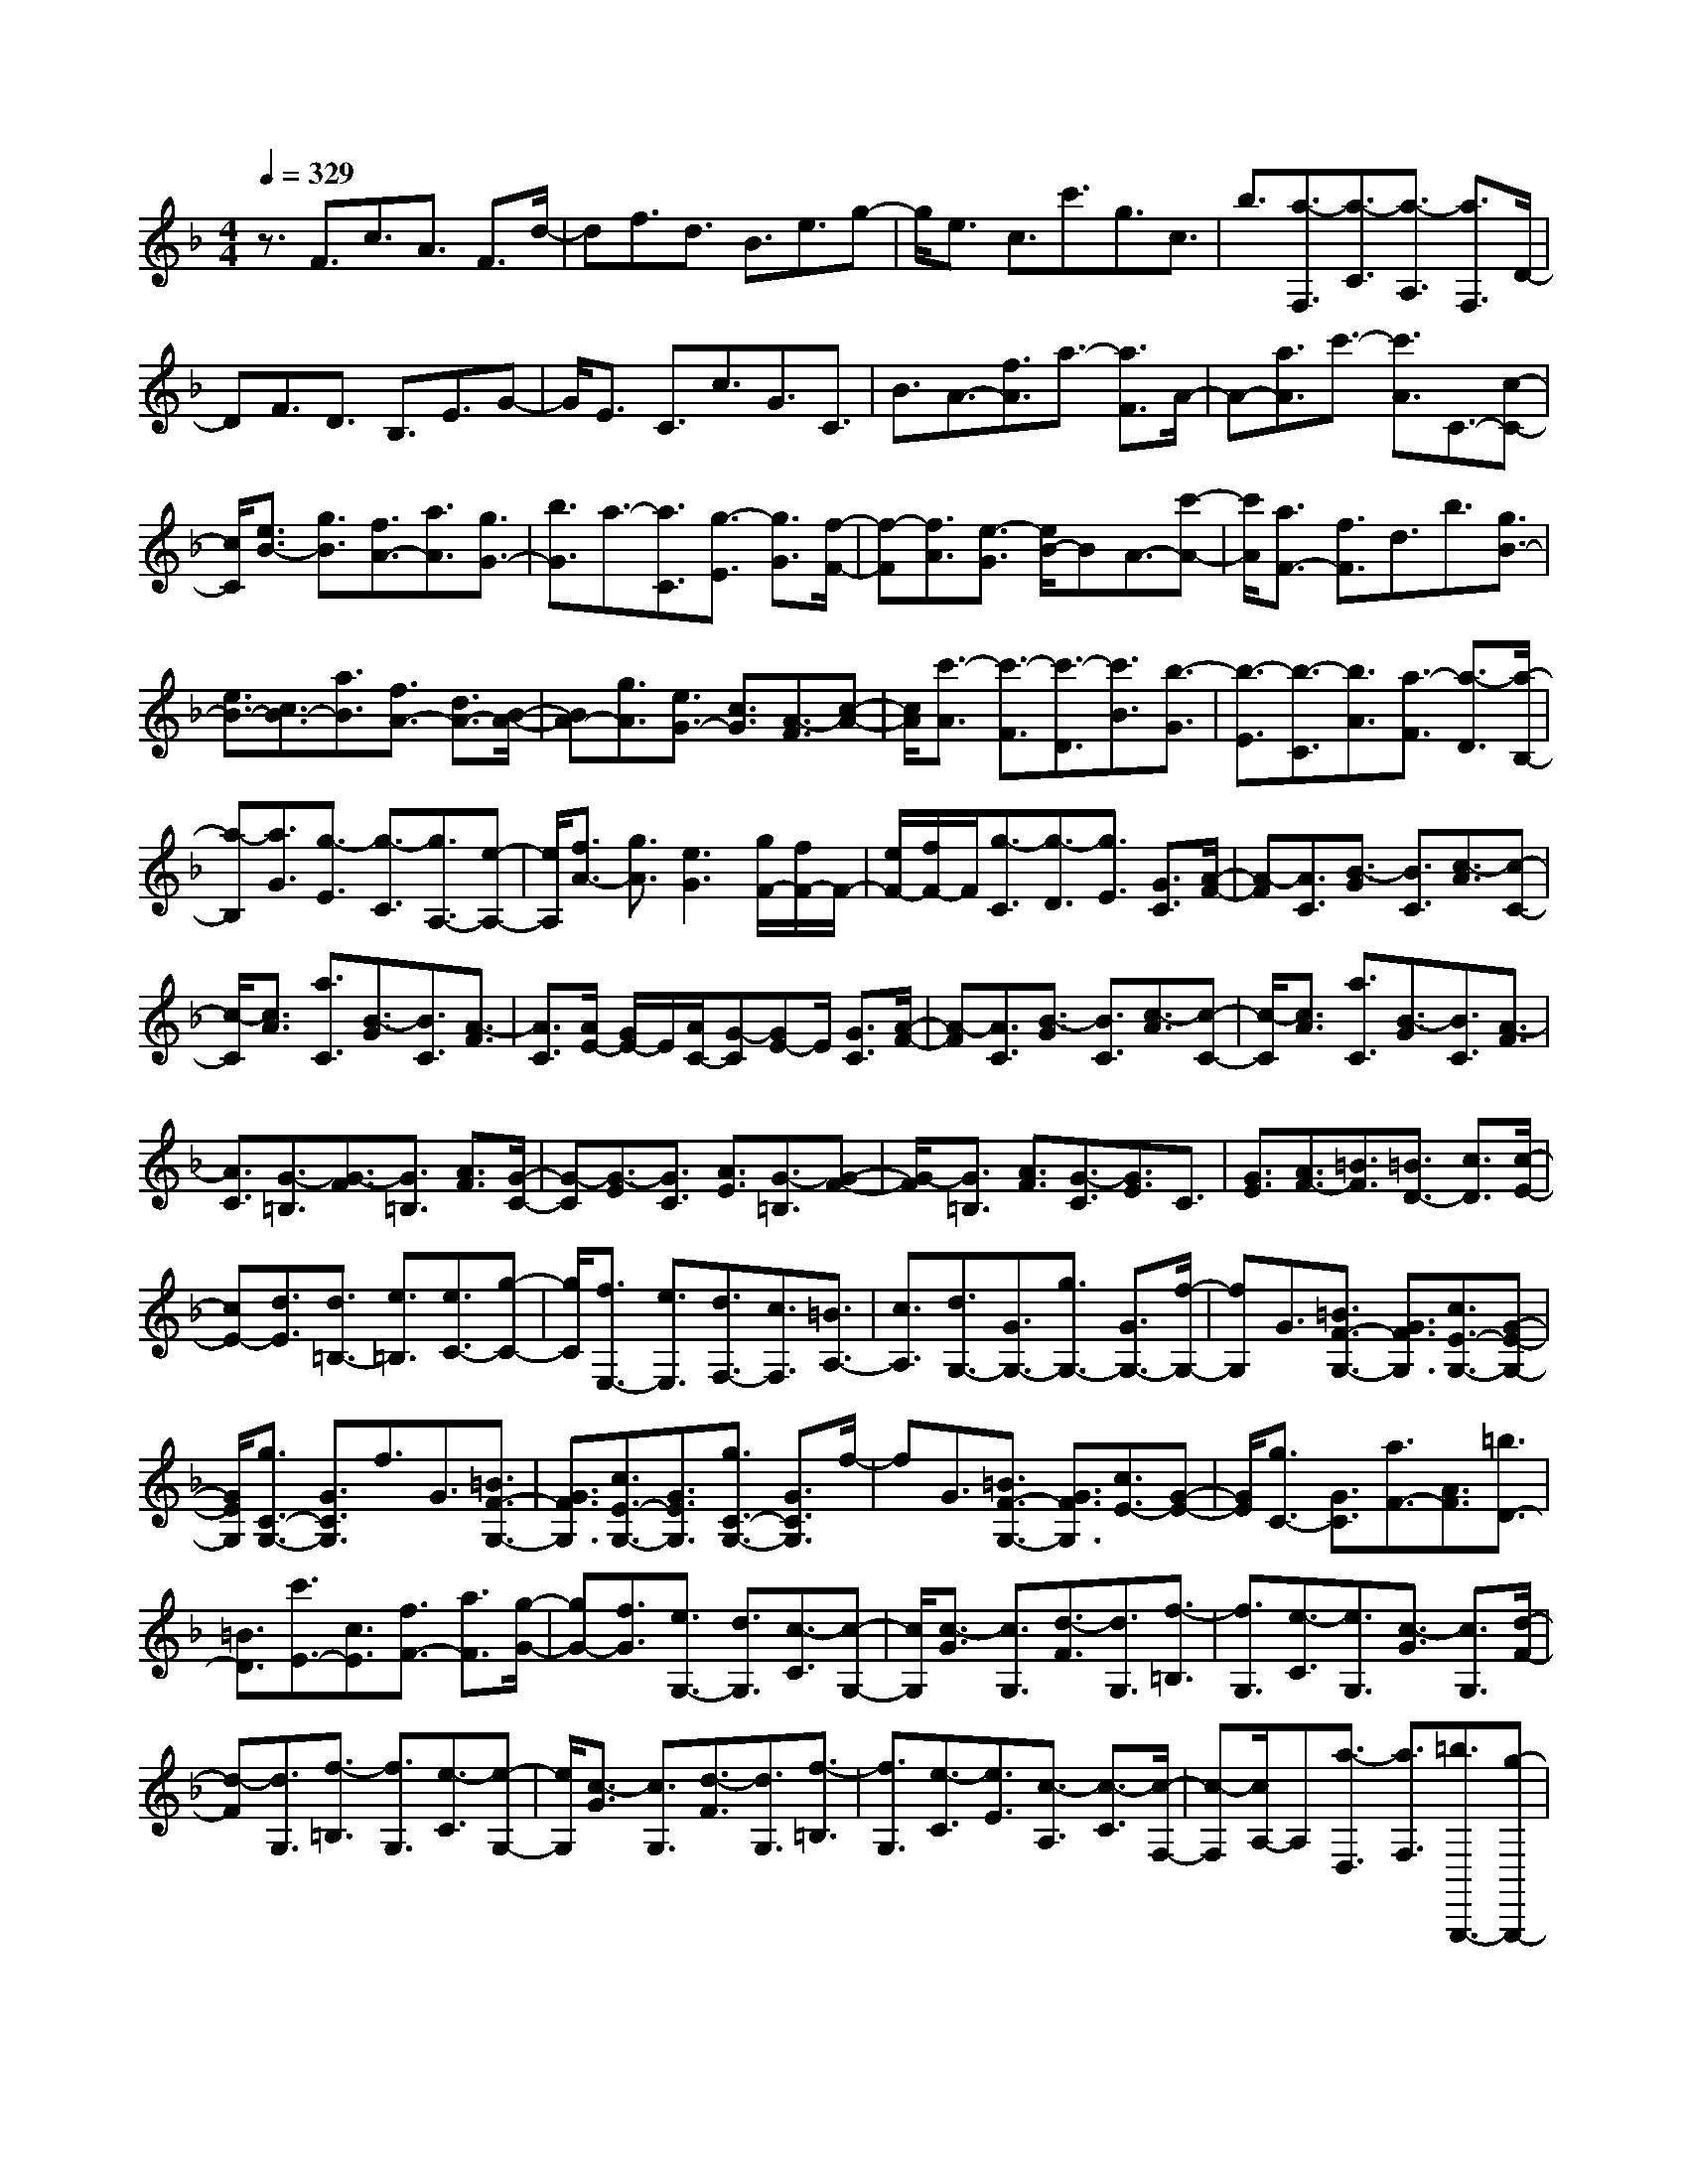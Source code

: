 % input file /home/ubuntu/MusicGeneratorQuin/training_data/scarlatti/K469.MID
X: 1
T: 
M: 4/4
L: 1/8
Q:1/4=329
K:F % 1 flats
%(C) John Sankey 1998
%%MIDI program 6
%%MIDI program 6
%%MIDI program 6
%%MIDI program 6
%%MIDI program 6
%%MIDI program 6
%%MIDI program 6
%%MIDI program 6
%%MIDI program 6
%%MIDI program 6
%%MIDI program 6
%%MIDI program 6
z3/2F3/2c3/2A3/2 F3/2d/2-|df3/2d3/2 B3/2e3/2g-|g/2e3/2 c3/2c'3/2g3/2c3/2|b3/2[a3/2-F,3/2][a3/2-C3/2][a3/2-A,3/2] [a3/2F,3/2]D/2-|
DF3/2D3/2 B,3/2E3/2G-|G/2E3/2 C3/2c3/2G3/2C3/2|B3/2A3/2-[f3/2A3/2]a3/2- [a3/2F3/2]A/2-|A-[a3/2A3/2]c'3/2- [c'3/2A3/2]C3/2-[c-C-]|
[c/2C/2][e3/2B3/2-] [g3/2B3/2][f3/2A3/2-][a3/2A3/2][g3/2G3/2-]|[b3/2G3/2]a3/2-[a3/2C3/2][g3/2-E3/2] [g3/2G3/2][f/2-F/2-]|[f-F][f3/2A3/2][e3/2-G3/2] [e/2B/2-]BA3/2-[c'-A-]|[c'/2A/2][a3/2F3/2-] [f3/2F3/2]d3/2b3/2[g3/2B3/2-]|
[e3/2B3/2-][c3/2B3/2-][a3/2B3/2][f3/2A3/2-] [d3/2A3/2-][B/2-A/2-]|[BA-][g3/2A3/2][e3/2G3/2-] [c3/2G3/2][A3/2-F3/2][c-A-]|[c/2A/2][c'3/2-A3/2] [c'3/2-F3/2][c'3/2-D3/2][c'3/2B3/2][b3/2-G3/2]|[b3/2-E3/2][b3/2-C3/2][b3/2A3/2][a3/2-F3/2] [a3/2-D3/2][a/2-B,/2-]|
[a-B,][a3/2G3/2][g3/2-E3/2] [g3/2-C3/2][g3/2A,3/2-][e-A,-]|[e/2A,/2][f3/2A3/2-] [g3/2A3/2][e3G3][g/2F/2-][f/2F/2-]F/2-|[e/2F/2-][f/2F/2-]F/2[g3/2-C3/2][g3/2-D3/2][g3/2E3/2] [G3/2C3/2][A/2-F/2-]|[A-F][A3/2C3/2][B3/2-G3/2] [B3/2C3/2][c3/2-A3/2][c-C-]|
[c/2-C/2][c3/2A3/2] [a3/2C3/2][B3/2-G3/2][B3/2C3/2][A3/2-F3/2]|[A3/2C3/2][A/2E/2-] [G/2E/2-]E/2[A/2C/2-][G-C][GE-]E/2 [G3/2C3/2][A/2-F/2-]|[A-F][A3/2C3/2][B3/2-G3/2] [B3/2C3/2][c3/2-A3/2][c-C-]|[c/2-C/2][c3/2A3/2] [a3/2C3/2][B3/2-G3/2][B3/2C3/2][A3/2-F3/2]|
[A3/2C3/2][G3/2-=B,3/2][G3/2-F3/2][G3/2=B,3/2] [A3/2F3/2][G/2-C/2-]|[G-C][G3/2-E3/2][G3/2C3/2] [A3/2E3/2][G3/2-=B,3/2][G-F-]|[G/2-F/2][G3/2=B,3/2] [A3/2F3/2][G3/2-C3/2][G3/2E3/2]C3/2|[G3/2E3/2][A3/2F3/2-][=B3/2F3/2][=B3/2D3/2-] [c3/2D3/2][c/2-E/2-]|
[cE-][d3/2E3/2][d3/2=B,3/2-] [e3/2=B,3/2][e3/2C3/2-][g-C-]|[g/2C/2][f3/2E,3/2-] [e3/2E,3/2][d3/2F,3/2-][c3/2F,3/2][=B3/2A,3/2-]|[c3/2A,3/2][d3/2G,3/2-][G3/2G,3/2-][g3/2G,3/2-] [G3/2G,3/2-][f/2-G,/2-]|[fG,]G3/2[=B3/2F3/2-G,3/2-] [G3/2F3/2G,3/2][c3/2E3/2-G,3/2-][G-E-G,-]|
[G/2E/2G,/2][g3/2C3/2-G,3/2-] [G3/2C3/2G,3/2]f3/2G3/2[=B3/2F3/2-G,3/2-]|[G3/2F3/2G,3/2][c3/2E3/2-G,3/2-][G3/2E3/2G,3/2][g3/2C3/2-G,3/2-] [G3/2C3/2G,3/2]f/2-|fG3/2[=B3/2F3/2-G,3/2-] [G3/2F3/2G,3/2][c3/2E3/2-][G-E-]|[G/2E/2][g3/2C3/2-] [G3/2C3/2][a3/2F3/2-][A3/2F3/2][=b3/2D3/2-]|
[=B3/2D3/2][c'3/2E3/2-][c3/2E3/2][f3/2F3/2-] [a3/2F3/2][g/2-G/2-]|[gG-][f3/2G3/2][e3/2G,3/2-] [d3/2G,3/2][c3/2-C3/2][c-G,-]|[c/2G,/2][c3/2-G3/2] [c3/2G,3/2][d3/2-F3/2][d3/2G,3/2][f3/2-=B,3/2]|[f3/2G,3/2][e3/2-C3/2][e3/2G,3/2][c3/2-G3/2] [c3/2G,3/2][d/2-F/2-]|
[d-F][d3/2G,3/2][f3/2-=B,3/2] [f3/2G,3/2][e3/2-C3/2][e-G,-]|[e/2G,/2][c3/2-G3/2] [c3/2G,3/2][d3/2-F3/2][d3/2G,3/2][f3/2-=B,3/2]|[f3/2G,3/2][e3/2-C3/2][e3/2E3/2][c3/2-A,3/2] [c3/2-C3/2][c/2-F,/2-]|[c-F,][c/2A,/2-]A,[a3/2-D,3/2] [a3/2F,3/2][=b3/2G,,,3/2-][g-G,,,-]|
[g/2G,,,/2-][c'3/2G,,,3/2-] [e3/2G,,,3/2][d3/2G,,,3/2-][d'3/2G,,,3/2-][=b3/2G,,,3/2-]|[f3/2G,,,3/2][c'3/2-E3/2][c'3/2G3/2][c3/2-C3/2] [c3/2-E3/2][c/2-A,/2-]|[c-A,][cC-] C/2[a3/2-F,3/2] [a3/2A,3/2][=b3/2G,,,3/2-][g-G,,,-]|[g/2G,,,/2-][c'3/2G,,,3/2-] [e3/2G,,,3/2][d3/2G,,,3/2-][d'3/2G,,,3/2-][=b3/2G,,,3/2-]|
[f3/2G,,,3/2][c'3/2C,,3/2-][c3/2C,,3/2][g3/2E,3/2-E,,3/2-] [G3/2E,3/2E,,3/2][a/2-F,/2-F,,/2-]|[aF,-F,,-][A3/2F,3/2F,,3/2][=b3/2D,3/2-D,,3/2-] [=B3/2D,3/2D,,3/2][c'3/2C,3/2-C,,3/2-][c-C,-C,,-]|[c/2C,/2C,,/2][g3/2E,3/2-E,,3/2-] [G3/2E,3/2E,,3/2][a3/2F,3/2-F,,3/2-][A3/2F,3/2F,,3/2][=b3/2D,3/2-D,,3/2-]|[=B3/2D,3/2D,,3/2][c'3/2C,3/2-C,,3/2-][c3/2C,3/2C,,3/2][g3/2E,3/2-E,,3/2-] [G3/2E,3/2E,,3/2][a/2-F,/2-F,,/2-]|
[aF,-F,,-][A3/2F,3/2F,,3/2][=b3/2D,3/2-D,,3/2-] [=B3/2D,3/2D,,3/2][c'3/2E,3/2-E,,3/2-][g-E,-E,,-]|[g/2E,/2E,,/2][a3/2F,3/2-F,,3/2-] [f3/2F,3/2F,,3/2][e3/2G,3/2-G,,3/2-][d3/2G,3/2G,,3/2][c3/2G,,3/2-]|[=B3/2G,,3/2][c3/2C,3/2-][G3/2C,3/2][A3/2F,,3/2-] [F3/2F,,3/2][E/2-G,,/2-]|[EG,,-][D3/2G,,3/2][C3/2G,,,3/2-] [=B,3/2G,,,3/2][C2-C,,2-][C/2-C,,/2-]|
[C6-C,,6-] [C/2C,,/2-]C,,3/2-|C,,3/2C3/2-[c3/2C3/2-][d3/2C3/2-] [c3/2C3/2-][_e/2-C/2-]|[_eC-][c3/2C3/2][d3/2_B,3/2-] [c3/2B,3/2][_e3/2C3/2-_A,3/2-][c-C-_A,-]|[c/2C/2-_A,/2-][d3/2C3/2-_A,3/2-] [c3/2C3/2_A,3/2][_e3/2C3/2-G,3/2-][c3/2C3/2-G,3/2-][_e3/2C3/2-G,3/2-]|
[c3/2C3/2G,3/2][d3/2D3/2-C3/2-F,3/2-][c3/2D3/2-C3/2-F,3/2-][d3/2D3/2-C3/2-F,3/2-] [c3/2D3/2C3/2F,3/2][f/2-D/2-C/2-F,/2-]|[fD-C-F,-][c3/2D3/2-C3/2-F,3/2-][d3/2D3/2-C3/2-F,3/2-] [c3/2D3/2C3/2F,3/2][_e3/2D3/2-C3/2-G,3/2-][c-D-C-G,-]|[c/2D/2-C/2-G,/2-][d3/2D3/2-C3/2-G,3/2-] [c3/2D3/2C3/2G,3/2][d3/2D3/2-=B,3/2-G,3/2-][=B3/2D3/2-=B,3/2-G,3/2-][d3/2D3/2-=B,3/2-G,3/2-]|[=B3/2D3/2=B,3/2G,3/2][_e3/2C3/2-][c3/2C3/2-][d3/2C3/2-] [c3/2C3/2-][_e/2-C/2-]|
[_eC-][c3/2C3/2][d3/2_B,3/2-] [c3/2B,3/2][_e3/2C3/2-_A,3/2-][c-C-_A,-]|[c/2C/2-_A,/2-][_d3/2C3/2-_A,3/2-] [c3/2C3/2_A,3/2][_e3/2_A,3/2-C,3/2-][c3/2_A,3/2-C,3/2-][_d3/2_A,3/2-C,3/2-]|[c3/2_A,3/2C,3/2][f3/2_D3/2-_A,3/2-_D,3/2-][c3/2_D3/2-_A,3/2-_D,3/2-][_d3/2_D3/2-_A,3/2-_D,3/2-] [c3/2_D3/2_A,3/2_D,3/2][f/2-_D/2-_A,/2-_D,/2-]|[f_D-_A,-_D,-][c3/2_D3/2-_A,3/2-_D,3/2-][_d3/2_D3/2-_A,3/2-_D,3/2-] [c3/2_D3/2_A,3/2_D,3/2][_e3/2C3/2-_A,3/2-_E,3/2-][c-C-_A,-_E,-]|
[c/2C/2-_A,/2-_E,/2-][_d3/2C3/2-_A,3/2-_E,3/2-] [c3/2C3/2_A,3/2_E,3/2][_d3/2_D3/2-B,3/2-_E,3/2-][_B3/2_D3/2-B,3/2-_E,3/2-][_d3/2_D3/2-B,3/2-_E,3/2-]|[B3/2_D3/2B,3/2_E,3/2][c3/2C3/2-_A,3/2-][c3/2C3/2-_A,3/2-][_d3/2C3/2-_A,3/2-] [c3/2C3/2_A,3/2][_e/2-C/2-_A,/2-]|[_eC-_A,-][c3/2C3/2-_A,3/2-][=d3/2C3/2-_A,3/2-] [c3/2C3/2_A,3/2][_e3/2_E3/2-C3/2-G,3/2-][c-_E-C-G,-]|[c/2_E/2-C/2-G,/2-][d3/2_E3/2-C3/2-G,3/2-] [c3/2_E3/2C3/2G,3/2][_e3/2_E3/2-C3/2-G,3/2-][c3/2_E3/2-C3/2-G,3/2-][d3/2_E3/2-C3/2-G,3/2-]|
[c3/2_E3/2C3/2G,3/2][a3/2=D3/2-C3/2-_G,3/2-][c3/2D3/2-C3/2-_G,3/2-][d3/2D3/2-C3/2-_G,3/2-] [c3/2D3/2C3/2_G,3/2][a/2-D/2-C/2-_G,/2-]|[aD-C-_G,-][c3/2D3/2-C3/2-_G,3/2-][d3/2D3/2-C3/2-_G,3/2-] [c3/2D3/2C3/2_G,3/2][a3/2D3/2-=G,3/2-][B-D-G,-]|[B/2D/2-G,/2-][_g3/2D3/2-G,3/2-] [B3/2D3/2G,3/2][=g3/2D3/2-G,3/2-][B3/2D3/2-G,3/2-][d3/2D3/2-G,3/2-]|[B3/2D3/2G,3/2][_e3/2C3/2-C,3/2-][A3/2C3/2-C,3/2-][c3/2C3/2-C,3/2-] [A3/2C3/2C,3/2][_e/2-C/2-C,/2-]|
[_eC-C,-][A3/2C3/2-C,3/2-][c3/2C3/2-C,3/2-] [A3/2C3/2C,3/2][d3/2D3/2-=D,3/2-][G-D-D,-]|[G/2D/2-D,/2-][B3/2D3/2-D,3/2-] [G3/2D3/2D,3/2][c3/2D3/2-D,3/2-][G3/2D3/2-D,3/2-][A3/2D3/2-D,3/2-]|[_G3/2D3/2D,3/2][=G3/2G,3/2-][G3/2G,3/2][=B3/2F3/2-] [G3/2F3/2][c/2-_E/2-]|[c_E-][G3/2_E3/2][d3/2D3/2-] [G3/2D3/2][_e3/2C3/2-][c-C-]|
[c/2C/2-][d3/2C3/2-] [c3/2C3/2-][_e3/2C3/2-][c3/2C3/2][d3/2B,3/2-]|[c3/2B,3/2][_e3/2C3/2-=A,3/2-][c3/2C3/2-A,3/2-][_e3/2C3/2-A,3/2-] [c3/2C3/2A,3/2][_e/2-_E/2-B,/2-G,/2-]|[_e_E-B,-G,-][d3/2_E3/2-B,3/2-G,3/2-][_e3/2_E3/2-B,3/2-G,3/2-] [d3/2_E3/2B,3/2G,3/2][a3/2_E3/2-F,3/2-][c-_E-F,-]|[c/2_E/2-F,/2-][_e3/2_E3/2-F,3/2-] [c3/2_E3/2F,3/2][a3/2_E3/2-_E,3/2-][c3/2_E3/2-_E,3/2-][_e3/2_E3/2-_E,3/2-]|
[c3/2_E3/2_E,3/2][_b3/2D3/2-D,3/2-][d3/2D3/2-D,3/2-][f3/2D3/2-D,3/2-] [d3/2D3/2D,3/2][f/2-D/2-D,/2-]|[fD-D,-][_B3/2D3/2-D,3/2-][d3/2D3/2-D,3/2-] [B3/2D3/2D,3/2][_e3/2_E3/2-_E,3/2-][B-_E-_E,-]|[B/2_E/2-_E,/2-][c3/2_E3/2-_E,3/2-] [B3/2_E3/2_E,3/2][g3/2_E3/2-_E,3/2-][B3/2_E3/2-_E,3/2-][g3/2_E3/2-_E,3/2-]|[B3/2_E3/2_E,3/2][f3/2D3/2-B,3/2-F,3/2-][B3/2D3/2-B,3/2-F,3/2-][d3/2D3/2-B,3/2-F,3/2-] [B3/2D3/2B,3/2F,3/2][_e/2-C/2-F,/2-]|
[_eC-F,-][B3/2C3/2-F,3/2-][c3/2C3/2-F,3/2-] [A3/2C3/2F,3/2][B3/2B,3/2-][F-B,-]|[F/2B,/2][f3/2D3/2-] [F3/2D3/2][_e3/2C3/2-][F3/2C3/2][A3/2F,3/2-]|[F3/2F,3/2][d3/2B,3/2-][F3/2B,3/2][f3/2D3/2-] [F3/2D3/2][_e/2-C/2-]|[_eC-][F3/2C3/2][A3/2F,3/2-] [F3/2F,3/2][d3/2B,3/2-][G-B,-]|
[G/2B,/2-][g3/2B,3/2-] [G3/2B,3/2-][f3/2B,3/2]G3/2[d3/2=B,3/2-]|[G3/2=B,3/2][=e3/2C3/2-][A3/2C3/2-][a3/2C3/2-] [A3/2C3/2-][g/2-C/2-]|[gC-][A/2-C/2]A[e3/2_D3/2-] [A3/2_D3/2][f3/2=D3/2-][B-D-]|[B/2D/2-][b3/2D3/2-] [B3/2D3/2-][a3/2D3/2-][B/2-D/2]B[f3/2D3/2-]|
[B3/2D3/2][g3/2=E3/2-][c3/2E3/2-][c'3/2E3/2-] [c3/2E3/2-][b/2-E/2-]|[bE-][c-E] c/2[g3/2E3/2-] [c3/2E3/2][a3/2F3/2-][g-F-]|[g/2F/2][f3/2A,3/2-] [e3/2A,3/2][d3/2_B,3/2-][c3/2B,3/2][B3/2B,,3/2-]|[A3/2B,,3/2][G3/2C,3/2-][C3/2C,3/2-][c3/2C,3/2-] [C3/2C,3/2]B/2-|
BC3/2[E3/2B,3/2-C,3/2-] [C3/2B,3/2C,3/2][F3/2A,3/2-C,3/2-][C-A,-C,-]|[C/2A,/2C,/2][c3/2F,3/2-C,3/2-] [C3/2F,3/2C,3/2]B3/2C3/2[E3/2B,3/2-C,3/2-]|[C3/2B,3/2C,3/2][F3/2A,3/2-C,3/2-][C3/2A,3/2C,3/2][c3/2F,3/2-C,3/2-] [C3/2F,3/2C,3/2]B/2-|BC3/2[E3/2B,3/2-C,3/2-] [C3/2B,3/2C,3/2][F3/2A,3/2-][C-A,-]|
[C/2A,/2][c3/2F,3/2-] [C3/2F,3/2][d3/2B,3/2-][D3/2B,3/2][e3/2G,3/2-]|[E3/2G,3/2][f3/2A,3/2-][F3/2A,3/2][B3/2B,3/2-] [d3/2B,3/2][c/2-C/2-]|[cC-][B3/2C3/2][A3/2C,3/2-] [G3/2C,3/2][F3/2-F,3/2][F-C,-]|[F/2C,/2][F3/2-C3/2] [F3/2C,3/2][G3/2-B,3/2][G3/2C,3/2][B3/2-=E,3/2]|
[B3/2C,3/2][A3/2-F,3/2][A3/2C,3/2][F3/2-C3/2] [F3/2C,3/2][G/2-B,/2-]|[G-B,][G3/2C,3/2][B3/2-E,3/2] [B3/2C,3/2][A3/2-F,3/2][A-C,-]|[A/2C,/2][F3/2-C3/2] [F3/2C,3/2][G3/2-B,3/2][G3/2C,3/2][B3/2-E,3/2]|[B3/2C,3/2][A3/2-F,3/2][A3/2A,3/2][F3/2-D,3/2] [F3/2-F,3/2][F/2-B,,/2-]|
[F-B,,][F/2D,/2-]D,[d3/2-G,,3/2] [d3/2B,,3/2][e3/2C,,3/2-][c-C,,-]|[c/2C,,/2-][f3/2C,,3/2-] [A3/2C,,3/2][G3/2C,,3/2-][g3/2C,,3/2-][e3/2C,,3/2-]|[B3/2C,,3/2][f3/2-A,3/2][f3/2C3/2][F3/2-F,3/2] [F3/2-A,3/2][F/2-D,/2-]|[F-D,][FF,-] F,/2[d3/2-B,,3/2] [d3/2D,3/2][e3/2C,,3/2-][c-C,,-]|
[c/2C,,/2-][f3/2C,,3/2-] [A3/2C,,3/2][G3/2C,,3/2-][g3/2C,,3/2-][e3/2C,,3/2-]|[B3/2C,,3/2][f3/2F,,3/2-][F3/2F,,3/2][c'3/2A,3/2-] [c3/2A,3/2][b/2-G,/2-]|[bG,-][B3/2G,3/2][g3/2C,3/2-] [G3/2C,3/2][a3/2F,,3/2-][A-F,,-]|[A/2F,,/2][c'3/2A,3/2-] [c3/2A,3/2][b3/2G,3/2-][B3/2G,3/2][g3/2C,3/2-]|
[G3/2C,3/2][a3/2F,,3/2-][A3/2F,,3/2][c'3/2A,3/2-] [c3/2A,3/2][d'/2-B,/2-]|[d'B,-][d3/2B,3/2][e'3/2G,3/2-] [e3/2G,3/2][f'3/2A,3/2-][c'-A,-]|[c'/2A,/2][d'3/2B,3/2-] [b3/2B,3/2][a3/2C3/2-][g3/2C3/2][f3/2C,3/2-]|[e3/2C,3/2][f3/2A,3/2-][c3/2A,3/2][d3/2B,3/2-] [B3/2B,3/2][A/2-C/2-]|
[AC-][G3/2C3/2][F3/2C,3/2-] C,/2-[E-C,]E/2 [F3/2D,3/2-][C/2-D,/2-]|[CD,][D3/2B,,3/2-][B,3/2B,,3/2] z/2[A,3/2C,3/2-] [G,3/2C,3/2][F,/2-C,,/2-]|[F,C,,-][E,3/2C,,3/2]z/2[F,4-F,,4-][F,-F,,-]|[F,8-F,,8-]|
[F,8-F,,8-]|[F,8-F,,8-]|[F,/2F,,/2]
